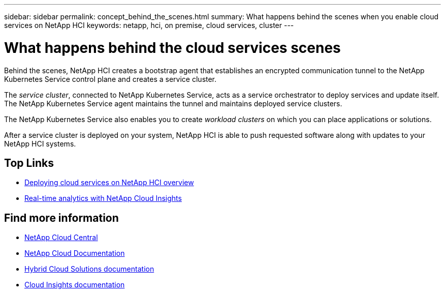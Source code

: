 ---
sidebar: sidebar
permalink: concept_behind_the_scenes.html
summary: What happens behind the scenes when you enable cloud services on NetApp HCI
keywords: netapp, hci, on premise, cloud services, cluster
---

= What happens behind the cloud services scenes
:hardbreaks:
:nofooter:
:icons: font
:linkattrs:
:imagesdir: ./media/

[.lead]
Behind the scenes, NetApp HCI creates a bootstrap agent that establishes an encrypted communication tunnel to the NetApp Kubernetes Service control plane and creates a service cluster.

The _service cluster_, connected to NetApp Kubernetes Service, acts as a service orchestrator to deploy services and update itself. The NetApp Kubernetes Service agent maintains the tunnel and maintains deployed service clusters.

The NetApp Kubernetes Service also enables you to create _workload clusters_ on which you can place applications or solutions.

After a service cluster is deployed on your system, NetApp HCI is able to push requested software along with updates to your NetApp HCI systems.




[discrete]
== Top Links
* link:task_deploying_overview.html[Deploying cloud services on NetApp HCI overview]
* link:concept_architecture_cloudinsights.html[Real-time analytics with NetApp Cloud Insights]


[discrete]
== Find more information
* https://cloud.netapp.com/home[NetApp Cloud Central^]
* https://docs.netapp.com/us-en/cloud/[NetApp Cloud Documentation]
* https://docs.netapp.com/us-en/hybridcloudsolutions/[Hybrid Cloud Solutions documentation^]
* https://docs.netapp.com/us-en/cloudinsights/[Cloud Insights documentation^]
